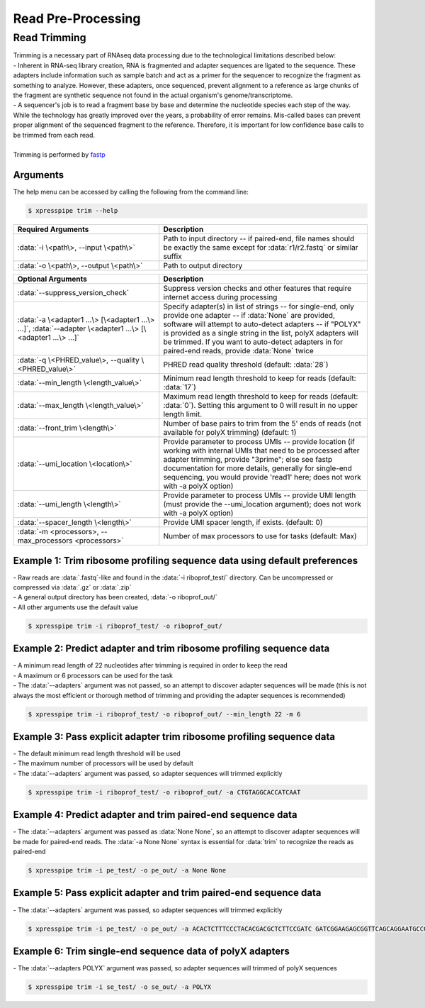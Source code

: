 ###################
Read Pre-Processing
###################

===================
Read Trimming
===================

| Trimming is a necessary part of RNAseq data processing due to the technological limitations described below:
| - Inherent in RNA-seq library creation, RNA is fragmented and adapter sequences are ligated to the sequence. These adapters include information such as sample batch and act as a primer for the sequencer to recognize the fragment as something to analyze. However, these adapters, once sequenced, prevent alignment to a reference as large chunks of the fragment are synthetic sequence not found in the actual organism's genome/transcriptome.
| - A sequencer's job is to read a fragment base by base and determine the nucleotide species each step of the way. While the technology has greatly improved over the years, a probability of error remains. Mis-called bases can prevent proper alignment of the sequenced fragment to the reference. Therefore, it is important for low confidence base calls to be trimmed from each read.
|
| Trimming is performed by `fastp <https://github.com/OpenGene/fastp>`_

-------------
Arguments
-------------
| The help menu can be accessed by calling the following from the command line:

.. code-block:: shell

  $ xpresspipe trim --help

.. list-table::
   :widths: 35 50
   :header-rows: 1

   * - Required Arguments
     - Description
   * - :data:`-i \<path\>, --input \<path\>`
     - Path to input directory -- if paired-end, file names should be exactly the same except for :data:`r1/r2.fastq` or similar suffix
   * - :data:`-o \<path\>, --output \<path\>`
     - Path to output directory

.. list-table::
   :widths: 35 50
   :header-rows: 1

   * - Optional Arguments
     - Description
   * - :data:`--suppress_version_check`
     - Suppress version checks and other features that require internet access during processing
   * - :data:`-a \<adapter1 ...\> [\<adapter1 ...\> ...]`, :data:`--adapter \<adapter1 ...\> [\<adapter1 ...\> ...]`
     - Specify adapter(s) in list of strings -- for single-end, only provide one adapter -- if :data:`None` are provided, software will attempt to auto-detect adapters -- if "POLYX" is provided as a single string in the list, polyX adapters will be trimmed. If you want to auto-detect adapters in for paired-end reads, provide :data:`None` twice
   * - :data:`-q \<PHRED_value\>, --quality \<PHRED_value\>`
     - PHRED read quality threshold (default: :data:`28`)
   * - :data:`--min_length \<length_value\>`
     - Minimum read length threshold to keep for reads (default: :data:`17`)
   * - :data:`--max_length \<length_value\>`
     - Maximum read length threshold to keep for reads (default: :data:`0`). Setting this argument to 0 will result in no upper length limit.
   * - :data:`--front_trim \<length\>`
     -  Number of base pairs to trim from the 5' ends of reads (not available for polyX trimming) (default: 1)
   * - :data:`--umi_location \<location\>`
     - Provide parameter to process UMIs -- provide location (if working with internal UMIs that need to be processed after adapter trimming, provide "3prime"; else see fastp documentation for more details, generally for single-end sequencing, you would provide 'read1' here; does not work with  -a polyX option)
   * - :data:`--umi_length \<length\>`
     - Provide parameter to process UMIs -- provide UMI length (must provide the --umi_location argument); does not work with -a polyX option)
   * - :data:`--spacer_length \<length\>`
     - Provide UMI spacer length, if exists. (default: 0)
   * - :data:`-m <processors>, --max_processors <processors>`
     - Number of max processors to use for tasks (default: Max)


--------------------------------------------------------------------------------
Example 1: Trim ribosome profiling sequence data using default preferences
--------------------------------------------------------------------------------
| - Raw reads are :data:`.fastq`-like and found in the :data:`-i riboprof_test/` directory. Can be uncompressed or compressed via :data:`.gz` or :data:`.zip`
| - A general output directory has been created, :data:`-o riboprof_out/`
| - All other arguments use the default value

.. code-block:: shell

  $ xpresspipe trim -i riboprof_test/ -o riboprof_out/


--------------------------------------------------------------------------------
Example 2: Predict adapter and trim ribosome profiling sequence data
--------------------------------------------------------------------------------
| - A minimum read length of 22 nucleotides after trimming is required in order to keep the read
| - A maximum or 6 processors can be used for the task
| - The :data:`--adapters` argument was not passed, so an attempt to discover adapter sequences will be made (this is not always the most efficient or thorough method of trimming and providing the adapter sequences is recommended)

.. code-block:: shell

  $ xpresspipe trim -i riboprof_test/ -o riboprof_out/ --min_length 22 -m 6


--------------------------------------------------------------------------------
Example 3: Pass explicit adapter trim ribosome profiling sequence data
--------------------------------------------------------------------------------
| - The default minimum read length threshold will be used
| - The maximum number of processors will be used by default
| - The :data:`--adapters` argument was passed, so adapter sequences will trimmed explicitly

.. code-block:: shell

  $ xpresspipe trim -i riboprof_test/ -o riboprof_out/ -a CTGTAGGCACCATCAAT


--------------------------------------------------------------------------------
Example 4: Predict adapter and trim paired-end sequence data
--------------------------------------------------------------------------------
| - The :data:`--adapters` argument was passed as :data:`None None`, so an attempt to discover adapter sequences will be made for paired-end reads. The :data:`-a None None` syntax is essential for :data:`trim` to recognize the reads as paired-end

.. code-block:: shell

  $ xpresspipe trim -i pe_test/ -o pe_out/ -a None None


--------------------------------------------------------------------------------
Example 5: Pass explicit adapter and trim paired-end sequence data
--------------------------------------------------------------------------------
| - The :data:`--adapters` argument was passed, so adapter sequences will trimmed explicitly

.. code-block:: shell

  $ xpresspipe trim -i pe_test/ -o pe_out/ -a ACACTCTTTCCCTACACGACGCTCTTCCGATC GATCGGAAGAGCGGTTCAGCAGGAATGCCGAG


--------------------------------------------------------------------------------
Example 6: Trim single-end sequence data of polyX adapters
--------------------------------------------------------------------------------
| - The :data:`--adapters POLYX` argument was passed, so adapter sequences will trimmed of polyX sequences

.. code-block:: shell

  $ xpresspipe trim -i se_test/ -o se_out/ -a POLYX
